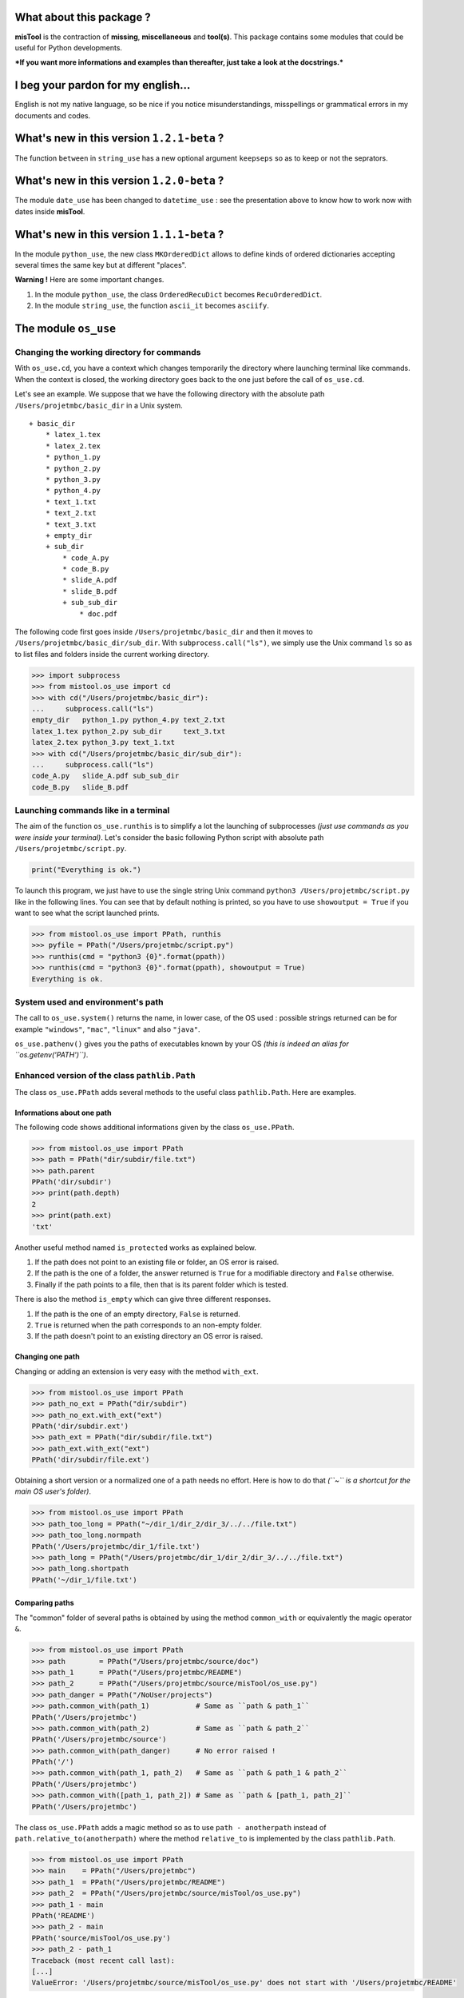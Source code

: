 What about this package ?
=========================

**misTool** is the contraction of **missing**, **miscellaneous** and
**tool(s)**. This package contains some modules that could be useful for
Python developments.

***If you want more informations and examples than thereafter, just take
a look at the docstrings.***

I beg your pardon for my english...
===================================

English is not my native language, so be nice if you notice
misunderstandings, misspellings or grammatical errors in my documents
and codes.

What's new in this version ``1.2.1-beta`` ?
===========================================

The function ``between`` in ``string_use`` has a new optional argument
``keepseps`` so as to keep or not the seprators.

What's new in this version ``1.2.0-beta`` ?
===========================================

The module ``date_use`` has been changed to ``datetime_use`` : see the
presentation above to know how to work now with dates inside
**misTool**.

What's new in this version ``1.1.1-beta`` ?
===========================================

In the module ``python_use``, the new class ``MKOrderedDict`` allows to
define kinds of ordered dictionaries accepting several times the same
key but at different "places".

**Warning !** Here are some important changes.

1. In the module ``python_use``, the class ``OrderedRecuDict`` becomes
   ``RecuOrderedDict``.

2. In the module ``string_use``, the function ``ascii_it`` becomes
   ``asciify``.

The module ``os_use``
=====================

Changing the working directory for commands
-------------------------------------------

With ``os_use.cd``, you have a context which changes temporarily the
directory where launching terminal like commands. When the context is
closed, the working directory goes back to the one just before the call
of ``os_use.cd``.

Let's see an example. We suppose that we have the following directory
with the absolute path ``/Users/projetmbc/basic_dir`` in a Unix system.

::

    + basic_dir
        * latex_1.tex
        * latex_2.tex
        * python_1.py
        * python_2.py
        * python_3.py
        * python_4.py
        * text_1.txt
        * text_2.txt
        * text_3.txt
        + empty_dir
        + sub_dir
            * code_A.py
            * code_B.py
            * slide_A.pdf
            * slide_B.pdf
            + sub_sub_dir
                * doc.pdf

The following code first goes inside ``/Users/projetmbc/basic_dir`` and
then it moves to ``/Users/projetmbc/basic_dir/sub_dir``. With
``subprocess.call("ls")``, we simply use the Unix command ``ls`` so as
to list files and folders inside the current working directory.

.. code:: python

    >>> import subprocess
    >>> from mistool.os_use import cd
    >>> with cd("/Users/projetmbc/basic_dir"):
    ...     subprocess.call("ls")
    empty_dir   python_1.py python_4.py text_2.txt
    latex_1.tex python_2.py sub_dir     text_3.txt
    latex_2.tex python_3.py text_1.txt
    >>> with cd("/Users/projetmbc/basic_dir/sub_dir"):
    ...     subprocess.call("ls")
    code_A.py   slide_A.pdf sub_sub_dir
    code_B.py   slide_B.pdf

Launching commands like in a terminal
-------------------------------------

The aim of the function ``os_use.runthis`` is to simplify a lot the
launching of subprocesses *(just use commands as you were inside your
terminal)*. Let's consider the basic following Python script with
absolute path ``/Users/projetmbc/script.py``.

.. code:: python

    print("Everything is ok.")

To launch this program, we just have to use the single string Unix
command ``python3 /Users/projetmbc/script.py`` like in the following
lines. You can see that by default nothing is printed, so you have to
use ``showoutput = True`` if you want to see what the script launched
prints.

.. code:: python

    >>> from mistool.os_use import PPath, runthis
    >>> pyfile = PPath("/Users/projetmbc/script.py")
    >>> runthis(cmd = "python3 {0}".format(ppath))
    >>> runthis(cmd = "python3 {0}".format(ppath), showoutput = True)
    Everything is ok.

System used and environment's path
----------------------------------

The call to ``os_use.system()`` returns the name, in lower case, of the
OS used : possible strings returned can be for example ``"windows"``,
``"mac"``, ``"linux"`` and also ``"java"``.

``os_use.pathenv()`` gives you the paths of executables known by your OS
*(this is indeed an alias for ``os.getenv('PATH')``)*.

Enhanced version of the class ``pathlib.Path``
----------------------------------------------

The class ``os_use.PPath`` adds several methods to the useful class
``pathlib.Path``. Here are examples.

Informations about one path
~~~~~~~~~~~~~~~~~~~~~~~~~~~

The following code shows additional informations given by the class
``os_use.PPath``.

.. code:: python

    >>> from mistool.os_use import PPath
    >>> path = PPath("dir/subdir/file.txt")
    >>> path.parent
    PPath('dir/subdir')
    >>> print(path.depth)
    2
    >>> print(path.ext)
    'txt'

Another useful method named ``is_protected`` works as explained below.

1. If the path does not point to an existing file or folder, an OS error
   is raised.

2. If the path is the one of a folder, the answer returned is ``True``
   for a modifiable directory and ``False`` otherwise.

3. Finally if the path points to a file, then that is its parent folder
   which is tested.

There is also the method ``is_empty`` which can give three different
responses.

1. If the path is the one of an empty directory, ``False`` is returned.

2. ``True`` is returned when the path corresponds to an non-empty
   folder.

3. If the path doesn't point to an existing directory an OS error is
   raised.

Changing one path
~~~~~~~~~~~~~~~~~

Changing or adding an extension is very easy with the method
``with_ext``.

.. code:: python

    >>> from mistool.os_use import PPath
    >>> path_no_ext = PPath("dir/subdir")
    >>> path_no_ext.with_ext("ext")
    PPath('dir/subdir.ext')
    >>> path_ext = PPath("dir/subdir/file.txt")
    >>> path_ext.with_ext("ext")
    PPath('dir/subdir/file.ext')

Obtaining a short version or a normalized one of a path needs no effort.
Here is how to do that *(``~`` is a shortcut for the main OS user's
folder)*.

.. code:: python

    >>> from mistool.os_use import PPath
    >>> path_too_long = PPath("~/dir_1/dir_2/dir_3/../../file.txt")
    >>> path_too_long.normpath
    PPath('/Users/projetmbc/dir_1/file.txt')
    >>> path_long = PPath("/Users/projetmbc/dir_1/dir_2/dir_3/../../file.txt")
    >>> path_long.shortpath
    PPath('~/dir_1/file.txt')

Comparing paths
~~~~~~~~~~~~~~~

The "common" folder of several paths is obtained by using the method
``common_with`` or equivalently the magic operator ``&``.

.. code:: python

    >>> from mistool.os_use import PPath
    >>> path        = PPath("/Users/projetmbc/source/doc")
    >>> path_1      = PPath("/Users/projetmbc/README")
    >>> path_2      = PPath("/Users/projetmbc/source/misTool/os_use.py")
    >>> path_danger = PPath("/NoUser/projects")
    >>> path.common_with(path_1)           # Same as ``path & path_1``
    PPath('/Users/projetmbc')
    >>> path.common_with(path_2)           # Same as ``path & path_2``
    PPath('/Users/projetmbc/source')
    >>> path.common_with(path_danger)      # No error raised !
    PPath('/')
    >>> path.common_with(path_1, path_2)   # Same as ``path & path_1 & path_2``
    PPath('/Users/projetmbc')
    >>> path.common_with([path_1, path_2]) # Same as ``path & [path_1, path_2]``
    PPath('/Users/projetmbc')

The class ``os_use.PPath`` adds a magic method so as to use
``path - anotherpath`` instead of ``path.relative_to(anotherpath)``
where the method ``relative_to`` is implemented by the class
``pathlib.Path``.

.. code:: python

    >>> from mistool.os_use import PPath
    >>> main    = PPath("/Users/projetmbc")
    >>> path_1  = PPath("/Users/projetmbc/README")
    >>> path_2  = PPath("/Users/projetmbc/source/misTool/os_use.py")
    >>> path_1 - main
    PPath('README')
    >>> path_2 - main
    PPath('source/misTool/os_use.py')
    >>> path_2 - path_1
    Traceback (most recent call last):
    [...]
    ValueError: '/Users/projetmbc/source/misTool/os_use.py' does not start with '/Users/projetmbc/README'

If you need to know the depth of one path relatively to another, just
call the method ``depth_in``.

.. code:: python

    >>> from mistool.os_use import PPath
    >>> main    = PPath("/Users/projetmbc")
    >>> path_1  = PPath("/Users/projetmbc/README")
    >>> path_2  = PPath("/Users/projetmbc/source/misTool/os_use.py")
    >>> path_pb = PPath("/NoUser/projects")
    >>> print(path_1.depth_in(main))
    0
    >>> print(path_2.depth_in(main))
    2
    >>> print(path_pb.depth_in(main))
    Traceback (most recent call last):
    [...]
    ValueError: '/NoUser/projects' does not start with '/Users/projetmbc'

The special concept of "regpath"
~~~~~~~~~~~~~~~~~~~~~~~~~~~~~~~~

A "regpath" is a query mixing all the power of regexes and the Unix-glob
special characters *(there are also some additional query features)*. We
will use some "regpaths" in the incoming examples.

**See the docstring of the method ``regpath2meta`` for complete
informations about the "regpaths".**

Walk and see
~~~~~~~~~~~~

The method ``see`` **tries** to open the current path with a possible
associated application. For example, an HTML file will be opened by your
default browser.

You can walk very easily inside a directory thanks to the method
``walk`` and the "regpaths" *(see the previous section)*. For example,
let's suppose that we have the following directory with absolute path
``/Users/projetmbc/basic_dir`` in a Unix system.

::

    + basic_dir
        * latex_1.tex
        * latex_2.tex
        * python_1.py
        * python_2.py
        * python_3.py
        * python_4.py
        * text_1.txt
        * text_2.txt
        * text_3.txt
        + empty_dir
        + sub_dir
            * code_A.py
            * code_B.py
            * slide_A.pdf
            * slide_B.pdf
            + sub_sub_dir
                * doc.pdf

Here are easy to understand examples where the regpath ``"*"`` is for a
non-recursive search contrary to the regpath ``"**"``.

.. code:: python

    >>> from mistool.os_use import PPath
    >>> folder = PPath("/Users/projetmbc/basic_dir")
    >>> for p in folder.walk("dir::**"):
    ...     print("+", p)
    ...
    + /Users/projetmbc/basic_dir/empty_dir
    + /Users/projetmbc/basic_dir/sub_dir
    + /Users/projetmbc/basic_dir/sub_dir/sub_sub_dir
    >>> for p in folder.walk("file::**.py"):
    ...     print("+", p)
    ...
    + /Users/projetmbc/basic_dir/python_1.py
    + /Users/projetmbc/basic_dir/python_2.py
    + /Users/projetmbc/basic_dir/python_3.py
    + /Users/projetmbc/basic_dir/python_4.py
    + /Users/projetmbc/basic_dir/sub_dir/code_A.py
    + /Users/projetmbc/basic_dir/sub_dir/code_B.py
    >>> for p in folder.walk("file::*.py"):
    ...     print("+", p)
    ...
    + /Users/projetmbc/basic_dir/python_1.py
    + /Users/projetmbc/basic_dir/python_2.py
    + /Users/projetmbc/basic_dir/python_3.py
    + /Users/projetmbc/basic_dir/python_4.py

Create
~~~~~~

Creating files and folders is straight forward with the method
``create`` even if this needs to add several parent directories that
don't yet exist. In the following example, we suppose that the current
directory has absolute path ``/Users/projetmbc``, and doesn't contain
any subfolder.

.. code:: python

    >>> from mistool.os_use import PPath
    >>> path_1 = PPath("test/README")
    >>> path_1.is_file()
    False
    >>> path_1.create("file")
    >>> path_1.is_file()
    True
    >>> path_2 = PPath("test/README")
    >>> path_2.create("dir")
    Traceback (most recent call last):
    [...]
    ValueError: path points to an existing file.

Remove
~~~~~~

If you want to destroy a whole directory, or simply a file, given by its
``PPath``, just use the method ``remove``.

**Warning ! Because removing a file or a directory can be a dangerous
thing, you can use the method ``can_be_removed`` which by default will
raise an OS error if the ``PPath`` is one of an existing file or
folder.**

The method ``clean`` allows to remove specific files and/or directories
matching a regpath given as an argument.

Move & copy
~~~~~~~~~~~

By default, the method ``copy_to`` allows you to copy a file or a
directory into another location, whereas the method ``move_to`` will
move a file or a directory to another place.

The module ``string_use``
=========================

Multi-replacements
------------------

The class ``string_use.MultiReplace`` makes possible to do
multi-replacements recursively or not *(by default
``mode = "norecu"``)*.

.. code:: python

    >>> from mistool.string_use import MultiReplace
    >>> from mistool.config.pattern import PATTERNS_WORDS
    >>> oldnew = {
    ...     'W1': "Word #1",
    ...     'W2': "Word #2",
    ...     'W3': "W1 and W2"
    ... }
    >>> mreplace = MultiReplace(
    ...     oldnew  = oldnew,
    ...     mode    = "recu",
    ...     pattern = PATTERNS_WORDS['var']
    ... )
    >>> print(mreplace("W1 and W2 = W3"))
    Word #1 and Word #2 = Word #1 and Word #2
    >>> mreplace.mode = "norecu"  
    >>> mreplace.build()
    >>> print(mreplace("W1 and W2 = W3"))
    Word #1 and Word #2 = W1 and W2

The code above show that cyclic definitions will raise a ``ValueError``
exception.

.. code:: python

    >>> from mistool.string_use import MultiReplace
    >>> from mistool.config.pattern import PATTERNS_WORDS
    >>> oldnew = {
    ...     'WRONG_1': "one small text and  WRONG_2",
    ...     'WRONG_2': "one small text, and then WRONG_3",
    ...     'WRONG_3': "with WRONG_1, there is one problem here"
    ... }
    >>> mreplace = MultiReplace(
    ...     oldnew  = oldnew,
    ...     mode    = "recu",
    ...     pattern = PATTERNS_WORDS["var"]
    ... )
    Traceback (most recent call last):
    [...]
    ValueError: the following viscious circle has been found.
         + WRONG_2 --> WRONG_3 --> WRONG_1 --> WRONG_2

Multi-splits
------------

The aim of the class ``string_use.MultiSplit`` is to split a text on
several semantic depths. Here is an example of use.

.. code:: python

    >>> from mistool.string_use import MultiSplit
    >>> msplit = MultiSplit(seps = "|")
    >>> print(msplit("p_1 ; p_2 ; p_3 | r_1 ; r_2 | s"))
    [
        'p_1 ; p_2 ; p_3 ',
        ' r_1 ; r_2 ',
        ' s'
    ]
    >>> msplit.seps  = ["|", ";"]
    >>> msplit.strip = True
    >>> print(msplit("p_1 ; p_2 ; p_3 | r_1 ; r_2 | s"))
    [
        ['p_1', 'p_2', 'p_3'],
        ['r_1', 'r_2'],
        ['s']
    ]

Before, between and after
-------------------------

The function ``string_use.between`` looks for two separators such as to
return the text before, between and after the first matching of this
separators. By default, separators are not kept but you can ask to the
function to keep them. ``None`` is returned if no matching has been
found. Just take a look at a concrete example.

.. code:: python

    >>> from mistool.string_use import between
    >>> text = "f(x ; y) = x**2 + y**2"
    >>> seps = ["(", ")"]
    >>> print(between(text, seps))
    [
        'f',                # Before
        'x ; y',            # Between
        ' = x**2 + y**2'    # After
    ]
    >>> print(between(text, seps, True))
    [
        'f(',                # Before
        'x ; y',             # Between
        ') = x**2 + y**2'    # After
    ]
    >>> seps = ["{", "}"]
    >>> print(between(text, seps))
    None

Join with a last special text
-----------------------------

You can join several strings with a special final separator as the
examples above show.

.. code:: python

    >>> from mistool.string_use import joinand
    >>> texts = ["1", "2", "3"]
    >>> print(joinand(texts))
    1, 2 and 3
    >>> print(joinand(texts = texts, andtext = "et"))
    1, 2 et 3
    >>> print(joinand(texts = texts, sep = " + ", andtext = "="))
    1 + 2 = 3

Playing with cases of letters
-----------------------------

The function ``string_use.case`` gives more auto-formatting of strings
*(the last formatting looks strange but it is useful for an incoming
project of the author of ``mistool``)*.

.. code:: python

    >>> from mistool.string_use import case
    >>> text = "onE eXamPLe"
    >>> for kind in ['lower', 'upper', 'sentence', 'title']:
    ...     print("{0}  [{1}]".format(case(text, kind), kind))
    ...
    one example   [lower]
    ONE EXAMPLE   [upper]
    One example   [sentence]
    One Example   [title]

A camel case string can be "uncamelized" by the function
``string_use.camelto``. Here is how to use it *(you can change the
separator by using the optional argument ``sep`` which is ``"_"`` by
default)*.

.. code:: python

    >>> from mistool.string_use import camelto
    >>> text = "OneSmallExampLE"
    >>> for kind in ['lower', 'upper', 'sentence', 'title']:
    ...     print("{0}  [{1}]".format(camelto(text, kind), kind))
    ...
    one_small_examp_l_e   [lower]
    ONE_SMALL_EXAMP_L_E   [upper]
    One_small_examp_l_e   [sentence]
    One_Small_Examp_L_E   [title]

If you need to check the case of a string, just use
``string_use.iscase(text, kind)``.

Playing with ASCII
------------------

You can check if a string is a pure ASCII one.

.. code:: python

    >>> from mistool.string_use import isascii
    >>> print(isascii("Vive la France !"))
    True
    >>> print(isascii("¡Viva España!"))
    False

You can also transform a string to a pure ASCII one *(this will not
always work but in case of failure you can contribute very easily to
enhance ``string_use.asciify``)*.

.. code:: python

    >>> from mistool.string_use import asciify
    >>> print(asciify("¡Viva España!"))
    Viva Espana!
    >>> oldnew = {'!': ""}
    >>> print(asciify(text = "¡Viva España!", oldnew = oldnew))
    Viva Espana

The last example above shows how to be permissive : this means that
``string_use.asciify`` will "asciify" the most characters as possible.

.. code:: python

    >>> from mistool.string_use import asciify
    >>> print(asciify(text = "L'Odyssée de ∏", strict = False))
    L'Odyssee de ∏
    >>> print(asciify("L'Odyssée de ∏"))
    Traceback (most recent call last):
    [...]
    ValueError: ASCII conversion can't be made because of the character << ∏ >>.
    You can use the function ``_ascii_report`` so as to report more precisely
    this fealure with eventually an ascii alternative.

Auto completion
---------------

The class ``string_use.AutoComplete`` gives the auto-completion feature
accessible without using any GUI package.

.. code:: python

    >>> from mistool.string_use import AutoComplete
    >>> myac = AutoComplete(
    ...     words = [
    ...         "article", "artist", "art",
    ...         "when", "who", "whendy",
    ...         "bar", "barbie", "barber", "bar"
    ...     ]
    ... )
    >>> print(myac.matching("art"))
    ['article', 'artist']
    >>> print(myac.matching(""))
    [
        'art', 'article', 'artist',
        'bar', 'barber', 'barbie',
        'when', 'whendy', 'who'
    ]
    >>> print(myac.missing("art", 'article'))
    icle

It is a convention in GUI applications to give auto-completion only for
at least three characters. You can do that by using the optional
argument ``minsize`` which is ``1`` by default.

The module ``term_use``
=======================

Auto-numbering steps
--------------------

For terminal informations, it can be useful to number some important
printed steps. This can be done easily with the class ``term_use.Step``.

.. code:: python

    >>> from mistool.term_use import Step
    >>> mysteps = Step()
    >>> i = 0
    >>> while i <= 12:
    ...     if i % 2:
    ...         mysteps("Action #{0}".format(i))
    ...     i += 1
    ...
    1) Action #1
    2) Action #3
    3) Action #5
    4) Action #7
    5) Action #9
    6) Action #11

The class ``term_use.Step`` has two optional arguments.

1. ``start`` gives the first number which is ``1`` by default.

2. ``textit`` is a function of two variables ``(n, t)`` returning the
   text containing the step number ``n`` and the text ``t``. By default,
   ``textit = lambda n, t: "{0}) {1}".format(n, t)``.

Frame
-----

The function ``term_use.withframe`` puts a text inside an ASCII frame
*(you can choose the alignment and use other kinds of frames if
necessary as it is explained in the docstrings)*.

.. code:: python

    >>> from mistool.term_use import withframe
    >>> text = '''
    ... One small
    ... text
    ... to do tests
    ... '''.strip()
    >>> print(withframe(text))
    ###############
    # One small   #
    # text        #
    # to do tests #
    ###############

ASCII tree views of one directory
---------------------------------

For our examples, we consider a folder with the following structure and
the absolute path ``/Users/projetmbc/dir``.

::

    + dir
        * code_1.py
        * code_2.py
        * file_1.txt
        * file_2.txt
        + doc
            * code_A.py
            * code_B.py
            * slide_A.pdf
            * slide_B.pdf
            + licence
                * doc.pdf
        + emptydir

The preceding ASCII tree view was built easily using the following code
*(``PPath`` is the class defined in ``os_use`` added in ``term_use`` for
you comfort)*.

.. code:: python

    >>> from mistool.term_use import DirView, PPath
    >>> dir     = PPath("/Users/projetmbc/dir")
    >>> dirview = DirView(
    ...     ppath   = dir,
    ...     sorting = "filefirst"
    ... )
    >>> print(dirview.ascii)
    + dir
        * code_1.py
        * code_2.py
        * file_1.txt
        * file_2.txt
        + doc
            * code_A.py
            * code_B.py
            * slide_A.pdf
            * slide_B.pdf
            + licence
                * doc.pdf
        + emptydir

Using the "regpath" concept of the module ``os_use``, we can filter
folders and files shown as in the example above *(we also use the
argument ``display`` so as to customize the output)*.

.. code:: python

    >>> from mistool.term_use import DirView, PPath
    >>> dir     = PPath("/Users/projetmbc/dir")
    >>> dirview = DirView(
    ...     ppath   = dir,
    ...     regpath = "file::**.py",
    ...     display = "main short found"
    ... )
    >>> print(dirview.ascii)
    + dir
        * code_1.py
        * code_2.py
        + doc
            * code_A.py
            * code_B.py

You can also use the following property methods.

1. ``dirview.tree`` is a graphical tree.

2. ``dirview.toc`` gives a minimal tabulated tree.

3. ``dirview.latex`` is for the LaTeX package ``dirtree``.

The module ``python_use``
=========================

A multikeys dictionary
----------------------

The class ``MKOrderedDict`` allows to work easily with multikeys ordered
dictionaries. Here is a complete example of use.

.. code:: python

    >>> from mistool.python_use import MKOrderedDict
    >>> onemkdict = MKOrderedDict()
    >>> onemkdict[(1, 2, 4)] = "1st value"
    >>> onemkdict["key"] = "2nd value"
    >>> onemkdict["key"] = "3rd value"
    >>> print(onemkdict)
    MKOrderedDict([
        ((id=0, key=(1, 2, 4)), value='1st value'),
        ((id=0, key='key')    , value='2nd value'),
        ((id=1, key='key')    , value='3rd value')
    ])
    >>> for k_id, val in onemkdict["key"]:
    ...     print(k_id, val)
    ...
    0 2nd value
    1 3rd value
    >>> print(onemkdict.getitembyid(1, "key"))
    3rd value
    >>> for (k_id, key), val in onemkdict.items():
    ...     print((k_id, key), "===>", val)
    ...
    (0, (1, 2, 4)) ===> 1st value
    (0, 'key') ===> 2nd value
    (1, 'key') ===> 3rd value
    >>> for key, val in onemkdict.items(noid=True):
    ...     print(key, "===>", val)
    ...
    (1, 2, 4) ===> 1st value
    key ===> 2nd value
    key ===> 3rd value
    >>> "key" in onemkdict
    True
    >>> "kaaaay" in onemkdict
    False
    >>> onemkdict.setitembyid(0, "key", "New 2nd value")
    >>> print(onemkdict)
    MKOrderedDict([
        ((id=0, key=(1, 2, 4)), value='1st value'),
        ((id=0, key='key')    , value='New 2nd value'),
        ((id=1, key='key')    , value='3rd value')])

A dictionary defined recursively
--------------------------------

The class ``RecuOrderedDict`` allows to use a list of hashable keys, or
just a single hashable key. Here is a complete example of use.

.. code:: python

    >>> from mistool.python_use import RecuOrderedDict
    >>> onerecudict = RecuOrderedDict()
    >>> onerecudict[[1, 2, 4]] = "1st value"
    >>> onerecudict[(1, 2, 4)] = "2nd value"
    >>> onerecudict["key"] = "3rd value"
    >>> print(onerecudict)
    RecuOrderedDict([
        (
            1,
            RecuOrderedDict([
                (
                    2,
                    RecuOrderedDict([ (4, '1st value') ])
                )
            ])
        ),
        (
            (1, 2, 4),
            '2nd value'
        ),
        (
            'key',
            '3rd value'
        )
    ])
    >>> [1, 2, 4] in onerecudict
    True
    >>> [2, 4] in onerecudict[1]
    True

List of single values of a dictionary
-------------------------------------

If you need to list all the value of one dictionary, the function
``python_use.dictvalues`` is made for you.

.. code:: python

    >>> from mistool.python_use import dictvalues
    >>> onedict = {"a": 1, "b": 2, "c": 1}
    >>> print(dictvalues(onedict))
    [1, 2]
    >>> print(list(onedict.values()))
    [2, 1, 1]

Easy quoted text with the least escaped quote symbols
-----------------------------------------------------

With ``python_use.quote`` you can add without pain quotes around a text.

.. code:: python

    >>> from mistool.python_use import quote
    >>> print(quote('First example.'))
    'First example.'
    >>> print(quote("Same example."))
    'Same example.'
    >>> print(quote('One "small" example.'))
    'One "small" example.'
    >>> print(quote("Another kind of \"example\"."))
    'Another kind of "example".'
    >>> print(quote("An example a 'little' more \"problematic\"."))
    'An example a \'little\' more "problematic".'

The module ``datetime_use``
===========================

Special class ``ddatetime``
---------------------------

The class ``ddatetime`` is an enhanced version of the class
``datetime.datetime`` : see the two sections below. It is very easy to
build an instance of ``ddatetime`` thanks to the very cool function
``build_ddatetime``. The examples above show different ways to define a
date.

.. code:: python

    >>> from mistool.datetime_use import build_ddatetime
    >>> build_ddatetime((2017, 8, 1))
    ddatetime(2017, 8, 1, 0, 0)
    >>> build_ddatetime(2017, 8, 1)
    ddatetime(2017, 8, 1, 0, 0)
    >>> build_ddatetime("2017-08-01")
    ddatetime(2017, 8, 1, 0, 0)
    >>> build_ddatetime("Friday 01 august 2017")
    ddatetime(2017, 8, 1, 0, 0)
    >>> build_ddatetime("Vendredi 1er août 2017", lang = "fr_FR")
    ddatetime(2017, 8, 1, 0, 0)
    >>> build_ddatetime("Vendredi 1er août 2017")
    [...]
    ValueError: Unknown string format
    >>> build_ddatetime("Vendredi 1er août 2017", "fr_FR")
    [...]
    TypeError: an integer is required (got type str)

Note that you **must** define a special language using
``lang = "fr_FR"`` as you can see in the two last commands in the
preceding example.

Next day having a fixed english name
------------------------------------

In some applications you want to know the next monday after a fixing
date.

.. code:: python

    >>> from mistool.datetime_use import ddatetime
    >>> onedate = ddatetime(2017,8, 1)
    >>> print(onedate.strftime("%Y-%m-%d is a %A."))
    2017-08-01 is a Tuesday.
    >>> nextfriday = onedate.nextday(name = "friday")
    >>> print("Next Friday:", nextfriday.strftime("%Y-%m-%d"))
    Next Friday: 2017-08-04

Translating a date
------------------

Thanks to the class ``ddatetime``, it is easy to safely translate all
the names in a date.

.. code:: python

    >>> from mistool.datetime_use import ddatetime
    >>> onedate   = ddatetime(2015, 6, 2)
    >>> oneformat = "%A %d %B %Y"
    >>> print(onedate.translate(strformat = oneformat))
    Tuesday 02 June 2015
    >>> print(onedate.translate(strformat = oneformat, lang = "fr_FR"))
    Mardi 02 juin 2015

Parsing a string to build a date
--------------------------------

The function ``parsedate`` is an international version of the function
``dateutil.parser.parse`` (translations need external contributions :
the job is very easy to do !).

.. code:: python

    >>> from mistool.datetime_use import parsedate
    >>> parsedate("Friday 01 august 2017")
    ddatetime(2017, 8, 1, 0, 0)
    >>> parsedate(timestr = "Vendredi 1er Août 2017", lang = "fr_FR")
    ddatetime(2017, 8, 1, 0, 0)
    >>> parsedate(timestr = "Montag, 11. April 2016", lang = "de_DE")
    [...]
    ValueError: unsupported language ''de_DE''

The module ``url_use``
======================

Looking for dead or bad urls
----------------------------

For the following example, we suppose that we have a working internet
connection.

.. code:: python

    >>> from mistool.url_use import islinked
    >>> islinked("http://www.google.com")
    True
    >>> islinked("http://www.g-o-o-g-l-e.com")
    False

Escaping special characters in urls
-----------------------------------

It is safe to not use non-ASCII characters in a url. Here is one way to
do that.

.. code:: python

    >>> from mistool.url_use import escape
    >>> print(escape("http://www.vivaespaña.com/camión/"))
    http://www.vivaespa%C3%B1a.com/cami%C3%B3n/

The module ``latex_use``
========================

Escaping the special LaTeX characters
-------------------------------------

The function ``latex_use.escape`` will escape all special characters for
you regarding the text or math mode.

.. code:: python

    >>> from mistool.latex_use import escape
    >>> onetext = "\OH/ & ..."
    >>> print(escape(onetext))
    \textbackslash{}OH/ \& ...
    >>> print(escape(text = onetext, mode = "math"))
    \backslash{}OH/ \& ...

Easy LaTeX compilation(s)
-------------------------

The class ``latex_use.Build`` compiles a LaTeX file for you *(for the
moment only the PDF compilation is implemented)*. Let's consider the
following LaTeX file with the absolute path
``/Users/projetmbc/latex/file.tex``.

.. code:: latex

    \documentclass[11pt, oneside]{article}

    \begin{document}

    \section{One little test}

    One basic formula : $E = mc^2$.

    \end{document}

In the following code, we call to the class ``term_use.DirView`` so as
to show the new files made by LaTeX *(the ellipsis ``[...]`` indicates
some lines not reproduced here)*.

.. code:: python

    >>> from mistool.latex_use import Build, PPath
    >>> from mistool.term_use import DirView
    >>> latexdir = PPath("/Users/projetmbc/latex/file.tex")
    >>> print(DirView(latexdir.parent).ascii)
    + latex
        * file.tex
    >>> builder   = Build(latexdir)
    >>> builder.pdf()
    # -- Start of compilation Nb.1 -- #

    This is pdfTeX, Version 3.14159265-2.6-1.40.15 (TeX Live 2014) (preloaded
    format=pdflatex)
     restricted \write18 enabled.
    entering extended mode

    [...]

    Output written on file.pdf (1 page, 36666 bytes).
    Transcript written on file.log.

    # -- End of compilation Nb.1 -- #
    >>> print(DirView(latexdir.parent).ascii)
    + latex
        * file.aux
        * file.log
        * file.pdf
        * file.tex

The PDF file has been build by LaTeX but there are also temporary ones.
If you need several compilations, so as to build a table of content for
example, just use the attribut-argument ``repeat``, and if you don't
want to see the LaTeX ouput, just set the attribut-argument
``showinfos`` to ``False``.

Removing the temporary files produced by LaTeX
----------------------------------------------

We keep the same LaTeX example file. The function ``latex_use.clean``
cleans all unuseful temporary files when the compilation has been done.

.. code:: python

    >>> from mistool.latex_use import clean, PPath
    >>> from mistool.term_use import DirView
    >>> latexdir = PPath("/Users/projetmbc/latex")
    >>> print(DirView(latexdir.parent).ascii)
    + latex
        * file.aux
        * file.log
        * file.pdf
        * file.synctex.gz
        * file.tex
    >>> clean(ppath = latexdir, showinfos = True)
    * Cleaning for "/Users/projetmbc/latex/file.tex"
    >>> print(DirView(latexdir.parent).ascii)
    + latex
        * file.pdf
        * file.tex

Automatic installation of personal LaTeX packages
-------------------------------------------------

Let's suppose that we have package named ``lyxam`` stored in a folder
having the absolute path ``/Users/projetmbc/latex/lyxam`` and whose
structure is the following one.

::

    + lyxam
        + change_log
            + 2012
                * 02.txt
                * 03.txt
                * 04.txt
                * 10.txt
            * todo.txt
        * lyxam.sty
        + config
            * settings.tex
            + lang
                * en.tex
                * fr.tex
                + special
                    * fr.config
                + standard
                    * en.config
                    * fr.config
            + style
                * apmep.tex
                * default.tex

To install this package locally in your LaTeX distribution, just do like
in the code above.

.. code:: python

    >>> from mistool.latex_use import install, PPath
    >>> package = PPath("/Users/projetmbc/latex/lyxam")
    >>> install(package)
    Starting installation of the package locally.
        * Deletion of the old << lyxam >> package in the local LaTeX directory.
        * Creation of a new << lyxam >> package in the local LaTeX directory.
            + Adding the new file << lyxam.sty >>
            + Adding the new file << change_log/todo.txt >>
            + Adding the new file << change_log/2012/02.txt >>
            + Adding the new file << change_log/2012/03.txt >>
            + Adding the new file << change_log/2012/04.txt >>
            + Adding the new file << change_log/2012/10.txt >>
            + Adding the new file << config/settings.tex >>
            + Adding the new file << config/lang/en.tex >>
            + Adding the new file << config/lang/fr.tex >>
            + Adding the new file << config/lang/special/fr.config >>
            + Adding the new file << config/lang/standard/en.config >>
            + Adding the new file << config/lang/standard/fr.config >>
            + Adding the new file << config/style/apmep.tex >>
            + Adding the new file << config/style/default.tex >>
        * Refreshing the list of LaTeX packages.

Using the concept of "regpath" of the module ``os_use``, you can for
example choose to not install all the ``TXT`` files.

.. code:: python

    >>> from mistool.latex_use import install, PPath
    >>> package = PPath("/Users/projetmbc/latex/lyxam")
    >>> install(ppath = package, regpath = "file not::**.txt")
    Starting installation of the package locally.
        * Deletion of the old << lyxam >> package in the local LaTeX directory.
        * Creation of a new << lyxam >> package in the local LaTeX directory.
            + Adding the new file << lyxam.sty >>
            + Adding the new file << config/settings.tex >>
            + Adding the new file << config/lang/en.tex >>
            + Adding the new file << config/lang/fr.tex >>
            + Adding the new file << config/lang/special/fr.config >>
            + Adding the new file << config/lang/standard/en.config >>
            + Adding the new file << config/lang/standard/fr.config >>
            + Adding the new file << config/style/apmep.tex >>
            + Adding the new file << config/style/default.tex >>
        * Refreshing the list of LaTeX packages.

Remove a personal LaTeX packages
--------------------------------

Just use ``remove(name)`` where ``name`` is the name of a local LaTeX
package.


